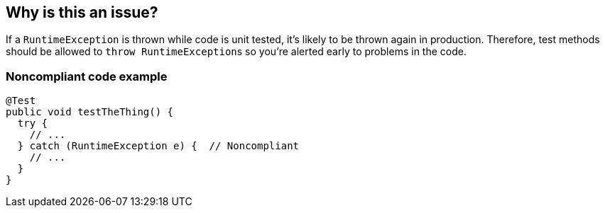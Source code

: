 == Why is this an issue?

If a ``++RuntimeException++`` is thrown while code is unit tested, it's likely to be thrown again in production. Therefore, test methods should be allowed to ``++throw RuntimeException++``s so you're alerted early to problems in the code.


=== Noncompliant code example

[source,text]
----
@Test
public void testTheThing() {
  try {
    // ...
  } catch (RuntimeException e) {  // Noncompliant 
    // ...
  }
}
----

